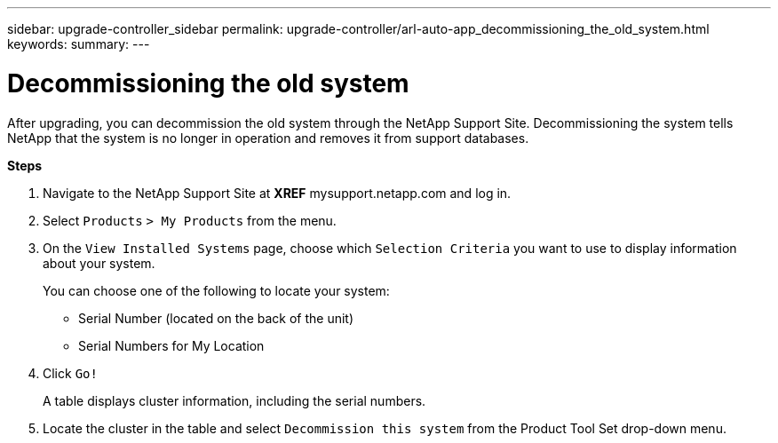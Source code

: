 ---
sidebar: upgrade-controller_sidebar
permalink: upgrade-controller/arl-auto-app_decommissioning_the_old_system.html
keywords:
summary:
---

= Decommissioning the old system
:hardbreaks:
:nofooter:
:icons: font
:linkattrs:
:imagesdir: ./media/

//
// This file was created with NDAC Version 2.0 (August 17, 2020)
//
// 2020-12-02 14:33:55.797967
//

[.lead]
After upgrading, you can decommission the old system through the NetApp Support Site. Decommissioning the system tells NetApp that the system is no longer in operation and removes it from support databases.

*Steps*

. Navigate to the NetApp Support Site at *XREF* mysupport.netapp.com and log in.
. Select `Products` `> My Products` from the menu.
. On the `View Installed Systems` page, choose which `Selection Criteria` you want to use to display information about your system.
+
You can choose one of the following to locate your system:

** Serial Number (located on the back of the unit)
** Serial Numbers for My Location

. Click `Go!`
+
A table displays cluster information, including the serial numbers.

. Locate the cluster in the table and select `Decommission this system` from the Product Tool Set drop-down menu.
